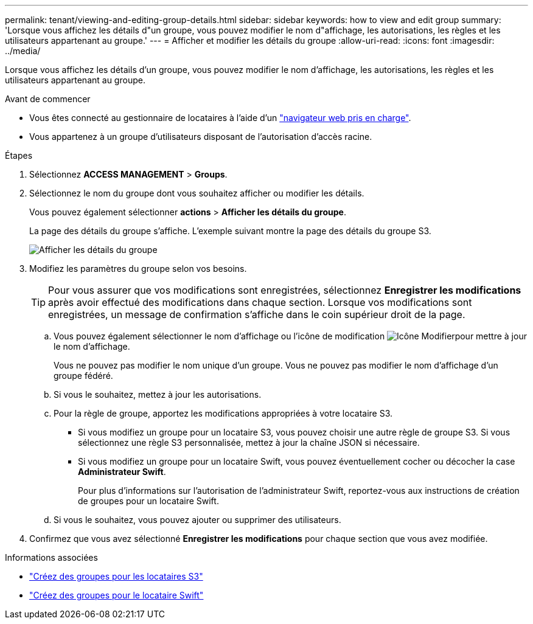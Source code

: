 ---
permalink: tenant/viewing-and-editing-group-details.html 
sidebar: sidebar 
keywords: how to view and edit group 
summary: 'Lorsque vous affichez les détails d"un groupe, vous pouvez modifier le nom d"affichage, les autorisations, les règles et les utilisateurs appartenant au groupe.' 
---
= Afficher et modifier les détails du groupe
:allow-uri-read: 
:icons: font
:imagesdir: ../media/


[role="lead"]
Lorsque vous affichez les détails d'un groupe, vous pouvez modifier le nom d'affichage, les autorisations, les règles et les utilisateurs appartenant au groupe.

.Avant de commencer
* Vous êtes connecté au gestionnaire de locataires à l'aide d'un link:../admin/web-browser-requirements.html["navigateur web pris en charge"].
* Vous appartenez à un groupe d'utilisateurs disposant de l'autorisation d'accès racine.


.Étapes
. Sélectionnez *ACCESS MANAGEMENT* > *Groups*.
. Sélectionnez le nom du groupe dont vous souhaitez afficher ou modifier les détails.
+
Vous pouvez également sélectionner *actions* > *Afficher les détails du groupe*.

+
La page des détails du groupe s'affiche. L'exemple suivant montre la page des détails du groupe S3.

+
image::../media/tenant_group_details.png[Afficher les détails du groupe]

. Modifiez les paramètres du groupe selon vos besoins.
+

TIP: Pour vous assurer que vos modifications sont enregistrées, sélectionnez *Enregistrer les modifications* après avoir effectué des modifications dans chaque section. Lorsque vos modifications sont enregistrées, un message de confirmation s'affiche dans le coin supérieur droit de la page.

+
.. Vous pouvez également sélectionner le nom d'affichage ou l'icône de modification image:../media/icon_edit_tm.png["Icône Modifier"]pour mettre à jour le nom d'affichage.
+
Vous ne pouvez pas modifier le nom unique d'un groupe. Vous ne pouvez pas modifier le nom d'affichage d'un groupe fédéré.

.. Si vous le souhaitez, mettez à jour les autorisations.
.. Pour la règle de groupe, apportez les modifications appropriées à votre locataire S3.
+
*** Si vous modifiez un groupe pour un locataire S3, vous pouvez choisir une autre règle de groupe S3. Si vous sélectionnez une règle S3 personnalisée, mettez à jour la chaîne JSON si nécessaire.
*** Si vous modifiez un groupe pour un locataire Swift, vous pouvez éventuellement cocher ou décocher la case *Administrateur Swift*.
+
Pour plus d'informations sur l'autorisation de l'administrateur Swift, reportez-vous aux instructions de création de groupes pour un locataire Swift.



.. Si vous le souhaitez, vous pouvez ajouter ou supprimer des utilisateurs.


. Confirmez que vous avez sélectionné *Enregistrer les modifications* pour chaque section que vous avez modifiée.


.Informations associées
* link:creating-groups-for-s3-tenant.html["Créez des groupes pour les locataires S3"]
* link:creating-groups-for-swift-tenant.html["Créez des groupes pour le locataire Swift"]

